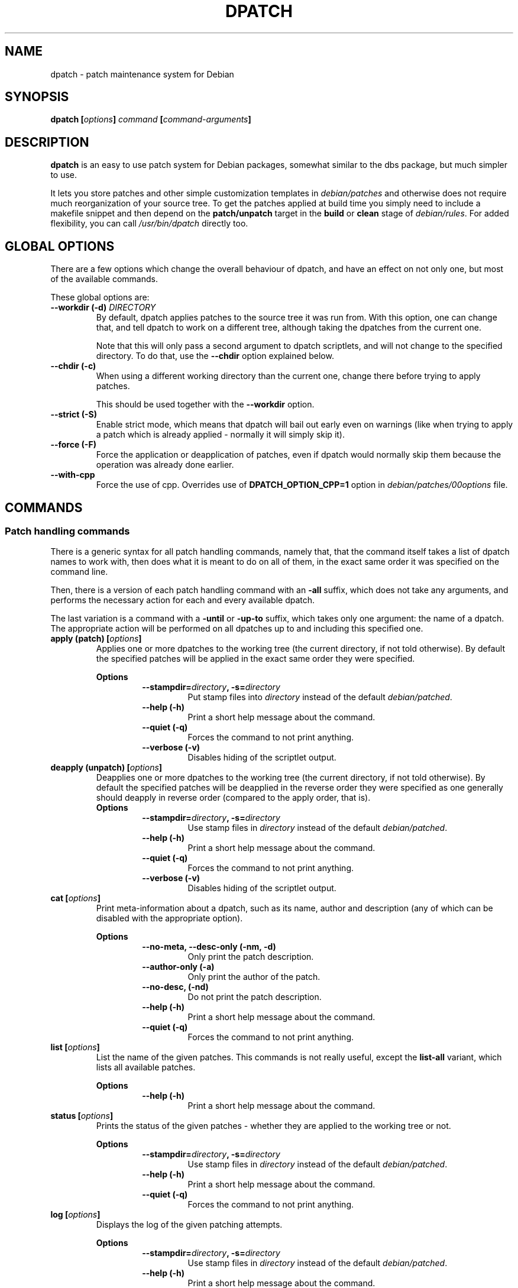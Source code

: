 .\" -*- nroff -*-
.\" This manual is for dpatch, a patch maintenance system for Debian
.\" 
.\" Copyright (C) 2003, 2004, 2005 Gergely Nagy <algernon@bonehunter.rulez.org>
.\"
.\" Permission is granted to make and distribute verbatim copies of this
.\" manual provided the copyright notice and this permission notice are
.\" preserved on all copies.
.\"
.\" Permission is granted to copy and distribute modified versions of this
.\" manual under the conditions for verbatim copying, provided that the
.\" entire resulting derived work is distributed under the terms of a
.\" permission notice identical to this one.
.\"
.\" Permission is granted to copy and distribute translations of this
.\" manual into another language, under the above conditions for modified
.\" versions, except that this permission notice may be stated in a
.\" translation approved by the Author.
.TH DPATCH 1 "Feb 11 2006" "DPATCH 2" "dpatch"
.SH "NAME"
dpatch \- patch maintenance system for Debian

.SH "SYNOPSIS"
.BI "dpatch [" options ] " command " [ command\-arguments ]

.SH "DESCRIPTION"
\fBdpatch\fR is an easy to use patch system for Debian packages,
somewhat similar to the dbs package, but much simpler to use.

It lets you store patches and other simple customization templates in
\fIdebian/patches\fR and otherwise does not require much reorganization of
your source tree. To get the patches applied at build time you simply
need to include a makefile snippet and then depend on the
\fBpatch/unpatch\fR target in the \fBbuild\fR or \fBclean\fR stage of
\fIdebian/rules\fR. For added flexibility, you can call
\fI/usr/bin/dpatch\fR directly too.

.SH "GLOBAL OPTIONS"
There are a few options which change the overall behaviour of dpatch,
and have an effect on not only one, but most of the available
commands.

These global options are:
.TP
.BI "\-\-workdir (\-d) " DIRECTORY
By default, dpatch applies patches to the source tree it was run
from. With this option, one can change that, and tell dpatch to work
on a different tree, although taking the dpatches from the current
one.

Note that this will only pass a second argument to dpatch scriptlets,
and will not change to the specified directory. To do that, use the
\fB\-\-chdir\fR option explained below.
.TP
.B \-\-chdir (\-c)
When using a different working directory than the current one, change
there before trying to apply patches.

This should be used together with the \fB\-\-workdir\fR option.
.TP
.B \-\-strict (\-S)
Enable strict mode, which means that dpatch will bail out early even
on warnings (like when trying to apply a patch which is already
applied - normally it will simply skip it).
.TP
.B \-\-force (\-F)
Force the application or deapplication of patches, even if dpatch
would normally skip them because the operation was already done
earlier.

.TP
.B \-\-with\-cpp
Force the use of cpp. Overrides use of 
.B "DPATCH_OPTION_CPP=1" 
option in
.I "debian/patches/00options"
file.

.SH "COMMANDS"
.SS "Patch handling commands"
There is a generic syntax for all patch handling commands, namely
that, that the command itself takes a list of dpatch names to work
with, then does what it is meant to do on all of them, in the exact
same order it was specified on the command line.

Then, there is a version of each patch handling command with an
\fB\-all\fR suffix, which does not take any arguments, and performs
the necessary action for each and every available dpatch.

The last variation is a command with a \fB\-until\fR or \fB\-up\-to\fR
suffix, which takes only one argument: the name of a dpatch. The
appropriate action will be performed on all dpatches up to and
including this specified one.

.TP
.BI "apply (patch) [" options ]
Applies one or more dpatches to the working tree (the current
directory, if not told otherwise). By default the specified patches
will be applied in the exact same order they were specified.

.RS
.B Options
.RS
.BI \-\-stampdir= directory ", \-s=" directory
.RS
Put stamp files into \fIdirectory\fR instead of the default
\fIdebian/patched\fR.
.RE
.B \-\-help (\-h)
.RS
Print a short help message about the command.
.RE
.B \-\-quiet (\-q)
.RS
Forces the command to not print anything.
.RE
.B \-\-verbose (\-v)
.RS
Disables hiding of the scriptlet output.
.RE
.RE
.RE

.TP
.BI "deapply (unpatch) [" options ]
Deapplies one or more dpatches to the working tree (the current
directory, if not told otherwise). By default the specified patches
will be deapplied in the reverse order they were specified as one
generally should deapply in reverse order (compared to the apply
order, that is).
.RS
.B Options
.RS
.BI \-\-stampdir= directory ", \-s=" directory
.RS
Use stamp files in \fIdirectory\fR instead of the default
\fIdebian/patched\fR.
.RE
.B \-\-help (\-h)
.RS
Print a short help message about the command.
.RE
.B \-\-quiet (\-q)
.RS
Forces the command to not print anything.
.RE
.B \-\-verbose (\-v)
.RS
Disables hiding of the scriptlet output.
.RE
.RE
.RE

.TP
.BI "cat [" options ]
Print meta-\information about a dpatch, such as its name, author and
description (any of which can be disabled with the appropriate
option).

.RS
.B Options
.RS
.B \-\-no\-meta, \-\-desc-only (\-nm, \-d)
.RS
Only print the patch description.
.RE
.B \-\-author\-only (\-a)
.RS
Only print the author of the patch.
.RE
.B \-\-no\-desc, (\-nd)
.RS
Do not print the patch description.
.RE
.B \-\-help (\-h)
.RS
Print a short help message about the command.
.RE
.B \-\-quiet (\-q)
.RS
Forces the command to not print anything.
.RE
.RE
.RE

.TP
.BI "list [" options ]
List the name of the given patches. This commands is not really
useful, except the \fBlist\-all\fR variant, which lists all available
patches.

.RS
.B Options
.RS
.B \-\-help (\-h)
.RS
Print a short help message about the command.
.RE
.RE
.RE

.TP
.BI "status [" options ]
Prints the status of the given patches - whether they are applied to
the working tree or not.

.RS
.B Options
.RS
.BI \-\-stampdir= directory ", \-s=" directory
.RS
Use stamp files in \fIdirectory\fR instead of the default
\fIdebian/patched\fR.
.RE
.B \-\-help (\-h)
.RS
Print a short help message about the command.
.RE
.B \-\-quiet (\-q)
.RS
Forces the command to not print anything.
.RE
.RE
.RE

.TP
.BI "log [" options ]
Displays the log of the given patching attempts.

.RS
.B Options
.RS
.BI \-\-stampdir= directory ", \-s=" directory
.RS
Use stamp files in \fIdirectory\fR instead of the default
\fIdebian/patched\fR.
.RE
.B \-\-help (\-h)
.RS
Print a short help message about the command.
.RE
.B \-\-quiet (\-q)
.RS
Forces the command to not print anything, but the logs without extra
sugar on top.
.RE
.RE
.RE

.TP
.BI "call [" options ]
Call a dpatch with a user\-specified argument. All arguments with a
\fBpkg\-\fR prefix is guaranteed to be unused by dpatch itself, and
are reserved for use with this very command.

This command is most useful for extracting custom meta\-information
from dpatch scriptlets.

.RS
.B Options
.RS
.BI \-\-argument= "arg " (\-a= arg)
.RS
Call patches with \fIarg\fR as argument.
.RE
.B \-\-help (\-h)
.RS
Print a short help message about the command.
.RE
.B \-\-quiet (\-q)
.RS
Forces the command to not print anything.
.RE
.RE
.RE

.SS "Miscellaneous commands"
.TP
.BI "patch\-template [" options "] [" patchname "] [" description ]
Print a quasi\-standard dpatch script template, based on the
information give on the command\-line. If a \fIdescription\fR given,
it will be folded at about 72 characters into multiple lines
appropriately.

When prepending the template to STDIN, the contents of the standard input
will be printed right after the template.

.RS
.B Options
.RS
.B \-\-prepend (\-p)
.RS
Prepend the template to STDIN.
.RE
.B \-\-help (\-h)
.RS
Print a short help message about the command.
.RE
.RE
.RE

.TP
.BI "help (\-\-help, \-h) [" command ]
Attempt to give a little more detailed help about dpatch itself, or
about a given dpatch command.
.TP
.B version
Prints the dpatch version number and exits.

.SH "DPATCH IN DEBIAN PACKAGES"
There are two different ways to use dpatch in \fIdebian/rules\fR:
calling it directly, or including \fBdpatch.make\fR(7). Only the
former method will be described here \- the latter has its own manual
page.

\fINOTE\fR: The following examples also require adding the
\fB.NOTPARALLEL\fR flag to the head of \fIdebian/rules\fR since the
dependency lists rely on the order of the
execution. Without \fB.NOTPARALLEL\fR, they execution order may be wrong
with multiple make threads (the \fI-j\fR option).

In most situations, one will want to run dpatch as soon during the
build process, as possible. How that can be accomplished depends
heavily on the existing \fIdebian/rules\fR. However, in common
practice most packages have a \fBbuild\fR (or \fBbuild\-stamp\fR),
\fBconfig.status\fR, or \fBconfigure\fR (or \fBconfigure\-stamp\fR)
target. The easiest way to make dpatching the very first thing, one
only has to write a rule that calls dpatch, and add it to the list of
prerequisites for the appropriate target (see above).

Deapplying dpatches can be easy or a bit more tricky. If nothing in
the \fBclean\fR rule touches files modified by dpatches (creating
incompatible changes), you can safely add \fBunpatch\fR to the list of
the \fBclean\fR rules dependencies.

If the patches might affect the build system, they should be deapplied after
the source tree has been cleaned. To do this, rename the \fBclean\fR target to,
say, \fBclean\-patched\fR, write a rule that calls dpatch to deapply the
dpatches, and make a new \fBclean\fR rule that has \fBclean\-patched\fR and
\fBunpatch\fR as its prerequisites.

Let us look at an example! First, let us look at the relevant parts of
the original \fIdebian/rules\fR of our imaginary package:

.RS
.sp
.nf
config.status: configure
	./configure \-\-prefix=/usr \-\-mandir=/usr/share
build: config.status
	${MAKE}
clean:
	$(testdir)
	$(testroot)
	${MAKE} distclean
	rm \-rf debian/imaginary\-package debian/files debian/substvars
.fi
.sp
.RE

After dpatchifying, this would look like this:

.RS
.sp
.nf
config.status: patch configure
	./configure \-\-prefix=/usr \-\-mandir=/usr/share
build: config.status
	${MAKE}
clean: clean\-patched unpatch
clean\-patched:
	$(testdir)
	$(testroot)
	${MAKE} distclean
	rm \-rf debian/imaginary\-package debian/files debian/substvars

patch: patch\-stamp
patch\-stamp:
	dpatch apply\-all
	dpatch cat\-all >patch\-stamp

unpatch:
	dpatch deapply\-all
	rm \-rf patch\-stamp debian/patched
.fi
.sp
.RE

.SS "Adding dpatch scriptlets to a package"
When using dpatch, one surely wants to tell the system what dpatches
to apply, and which ones to discard. In the most common situation, one
only needs to list the names of the dpatches (the filenames relative
to \fIdebian/patches\fR) in \fIdebian/patches/00list\fR.
They usually have the extension 
.B ".dpatch"
and the extension can be omitted, thus a file 
.B "debian/patches/01_one_patch.dpatch"
is written as 
.B "01_one_patch"
inside
.B "debian/patches/00list"

However, there may be situations where something more flexible is
needed, like applying the same patch on only two architectures, say,
\fBm68k\fR and \fBpowerpc\fR. One solve this in at least two very
different ways: One is to list the same patch in both
\fIdebian/patches/00list.m68k\fR and
\fIdebian/patches/00list.powerpc\fR, the other is to use
\fBDPATCH_OPTION_CPP=1\fR in \fIdebian/patches/00options\fR.
00list file is passed through
.B cpp
command with 
.B DEB_BUILD_ARCH
variable set to the architecture,
and 
.BI "DEB_BUILD_ARCH_" "architecture"
being set to 1.
With cpp, our sample \fIdebian/patches/00list\fR might look
like this:

.RS
.sp
.nf
01_manpage_typo
#if defined(DEB_BUILD_ARCH_m68k) || defined(DEB_BUILD_ARCH_powerpc)
/* This patch fixes a random build\-time breakage on Macintosh boxen. */
02_macintosh_foo
#endif
.fi

.SS "Creating dpatch scriptlets"
There are many ways to create dpatch scriptlets. They are simple,
executable files, which follow a standardised calling convention
(documented in \fBdpatch\fR(7)).

You can fire up your $EDITOR, or use \fBdpatch\-edit\-patch\fR, and
you should be all set.

For most cases, where the dpatch file is only to apply a simple
patch, there is an even easier way:

.RS
.sp
.nf
dpatch patch\-template \-p "01_some_patch" "A random patch" \\
	<random.diff >debian/patches/01_some_patch.dpatch
.fi
.sp
.RE


.SH "FILES"
.TP
.I debian/patches/00list
.RS
The list of patches to apply, deapply, or otherwise fiddle with.
.RE
.TP
.I debian/patches/00list.\fBarch\fI
.RS
List of patches to work with - additionally to the common list in
\fIdebian/patches/00list\fR -, when building on the \fBarch\fR
architecture.
.RE
.TP
.I /etc/dpatch.conf
.RS
System-wide configuration file for dpatch, for setting global options
permanently.
.RE
.TP
.I ~/.dpatch.conf
.RS
Per-user configuration file, for setting global options permanently.
.RE

.SH "AUTHORS"
.B dpatch
was written by Joerg Jaspert, David B Harris, Gergely Nagy, Junichi
Uekawa and others.

This manual page was written by Gergely Nagy, and updated by Junichi Uekawa

.SH "SEE ALSO"
.BR "dpatch" "(7), "
.BR "dpatch.make" "(7), "
.BR "dpatch\-edit\-patch" "(1), "
.BR "dpatch\-list\-patch" "(1), "
.BR "dpatch\-get\-origtargz" "(1), "
.BR "dpatch\-convert\-diffgz" "(1)"


.\" arch-tag: a45571c1-b231-43cd-8fe5-00be30315328
